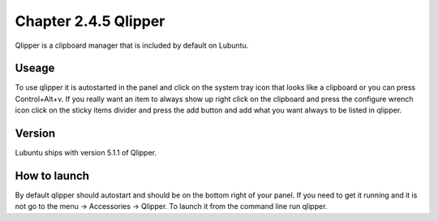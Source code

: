 Chapter 2.4.5 Qlipper
=====================

Qlipper is a clipboard manager that is included by default on Lubuntu.

Useage
------

To use qlipper it is autostarted in the panel and click on the system tray icon that looks like a clipboard or you can press Control+Alt+v. If you really want an item to always show up right click on the clipboard and press the configure wrench icon click on the sticky items divider and press the add button and add what you want always to be listed in qlipper.

Version
-------
Lubuntu ships with version 5.1.1 of Qlipper. 

How to launch
-------------
By default qlipper should autostart and should be on the bottom right of your panel. If you need to get it running and it is not go to the menu -> Accessories -> Qlipper.
To launch it from the command line run qlipper.


